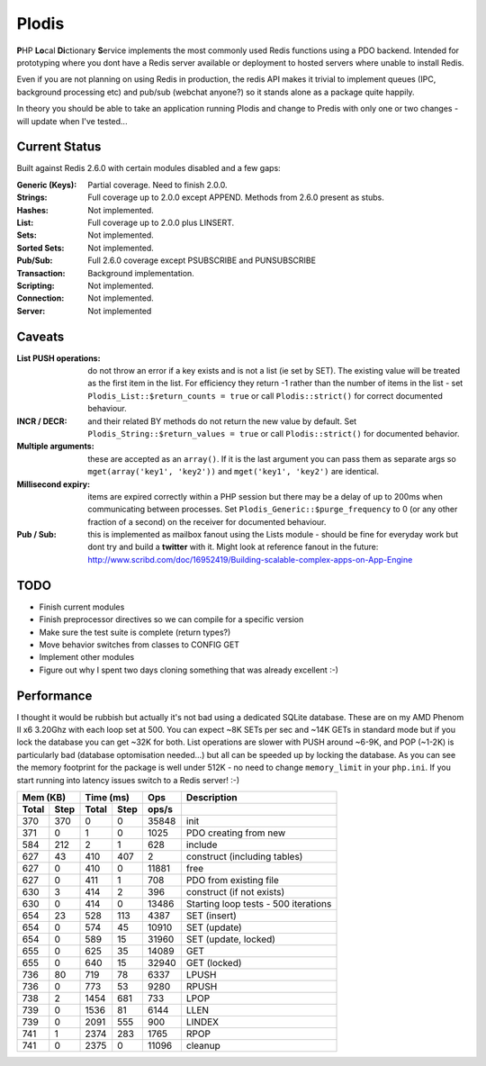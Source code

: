 Plodis
------

\ **P**\ HP **Lo**\ cal **Di**\ ctionary **S**\ ervice implements the most commonly used 
Redis functions using a PDO backend.  Intended for prototyping where you
dont have a Redis server available or deployment to hosted servers where unable to install Redis.

Even if you are not planning on using Redis in production, the redis API makes it trivial to
implement queues (IPC, background processing etc) and pub/sub (webchat anyone?) so it stands alone as
a package quite happily.

In theory you should be able to take an application running Plodis and change to Predis with only
one or two changes - will update when I've tested...

Current Status
==============
Built against Redis 2.6.0 with certain modules disabled and a few gaps:

:Generic (Keys):
   Partial coverage. Need to finish 2.0.0.
:Strings:
   Full coverage up to 2.0.0 except APPEND. Methods from 2.6.0 present as stubs.
:Hashes:
   Not implemented.
:List:
   Full coverage up to 2.0.0 plus LINSERT.
:Sets:
   Not implemented.
:Sorted Sets:
   Not implemented.
:Pub/Sub:
   Full 2.6.0 coverage except PSUBSCRIBE and PUNSUBSCRIBE
:Transaction:
   Background implementation.
:Scripting:
   Not implemented.
:Connection:
   Not implemented.
:Server:
   Not implemented

Caveats
=======

:List PUSH operations:
   do not throw an error if a key exists and is not a list (ie set by SET).  The existing value will be treated as the first item
   in the list.  For efficiency they return -1 rather than the number of items in the list - set ``Plodis_List::$return_counts = true``
   or call ``Plodis::strict()`` for correct documented behaviour.
:INCR / DECR:
   and their related BY methods do not return the new value by default.  Set ``Plodis_String::$return_values = true`` or call ``Plodis::strict()``
   for documented behavior.
:Multiple arguments:
   these are accepted as an ``array()``.  If it is the last argument you can pass them as separate args so ``mget(array('key1', 'key2'))``
   and ``mget('key1', 'key2')`` are identical.
:Millisecond expiry:
   items are expired correctly within a PHP session but there may be a delay of up to 200ms when communicating between processes. Set
   ``Plodis_Generic::$purge_frequency`` to 0 (or any other fraction of a second) on the receiver for documented behaviour.
:Pub / Sub:
   this is implemented as mailbox fanout using the Lists module - should be fine for everyday work but dont try and build a **twitter** with
   it.  Might look at reference fanout in the future: http://www.scribd.com/doc/16952419/Building-scalable-complex-apps-on-App-Engine

TODO
====

* Finish current modules
* Finish preprocessor directives so we can compile for a specific version
* Make sure the test suite is complete (return types?)
* Move behavior switches from classes to CONFIG GET
* Implement other modules
* Figure out why I spent two days cloning something that was already excellent :-)
   
Performance
===========

I thought it would be rubbish but actually it's not bad using a dedicated SQLite database.  These are on my AMD Phenom II x6 3.20Ghz with each loop
set at 500.  You can expect ~8K SETs per sec and ~14K GETs in standard mode but if you lock the database you can get ~32K for both.
List operations are slower with PUSH around ~6-9K, and POP (~1-2K) is particularly bad (database optomisation needed...) but all can be speeded up by locking the database. 
As you can see the memory footprint for the package is well under 512K - no need to change ``memory_limit`` in your ``php.ini``.  If you start running
into latency issues switch to a Redis server! :-)

===== ==== ====== ==== ======= =======================================
Mem (KB)   Time (ms)     Ops   Description
---------- ----------- ------- ---------------------------------------
Total Step Total  Step  ops/s
===== ==== ====== ==== ======= =======================================
  370  370      0    0   35848 init
  371    0      1    0    1025 PDO creating from new
  584  212      2    1     628 include
  627   43    410  407       2 construct (including tables)
  627    0    410    0   11881 free
  627    0    411    1     708 PDO from existing file
  630    3    414    2     396 construct (if not exists)
  630    0    414    0   13486 Starting loop tests - 500 iterations
  654   23    528  113    4387 SET (insert)
  654    0    574   45   10910 SET (update)
  654    0    589   15   31960 SET (update, locked)
  655    0    625   35   14089 GET
  655    0    640   15   32940 GET (locked)
  736   80    719   78    6337 LPUSH
  736    0    773   53    9280 RPUSH
  738    2   1454  681     733 LPOP
  739    0   1536   81    6144 LLEN
  739    0   2091  555     900 LINDEX
  741    1   2374  283    1765 RPOP
  741    0   2375    0   11096 cleanup
===== ==== ====== ==== ======= =======================================
